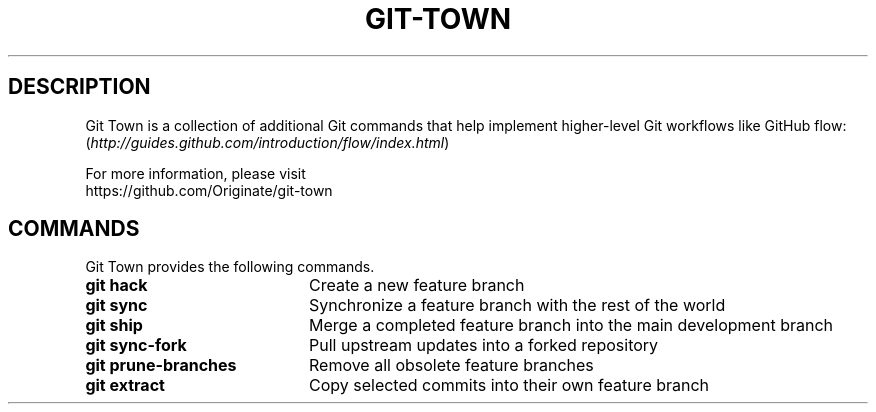 .TH "GIT-TOWN" "1" "10/21/2014" "Git Town 0\&.3\&.0" "Git Town Manual"

.SH "DESCRIPTION"
Git Town is a collection of additional Git commands that help implement
higher-level Git workflows like GitHub flow:
.br
(\fIhttp://guides.github.com/introduction/flow/index.html\fR)

For more information, please visit
.br
\fihttps://github.com/Originate/git-town\fR

.SH COMMANDS
Git Town provides the following commands.
.br
.IP "\fBgit hack\fR" 20
Create a new feature branch
.IP "\fBgit sync\fR" 20
Synchronize a feature branch with the rest of the world
.IP "\fBgit ship\fR" 20
Merge a completed feature branch into the main development branch
.IP "\fBgit sync-fork\fR" 20
Pull upstream updates into a forked repository
.IP "\fBgit prune-branches\fR" 20
Remove all obsolete feature branches
.IP "\fBgit extract\fR" 20
Copy selected commits into their own feature branch


